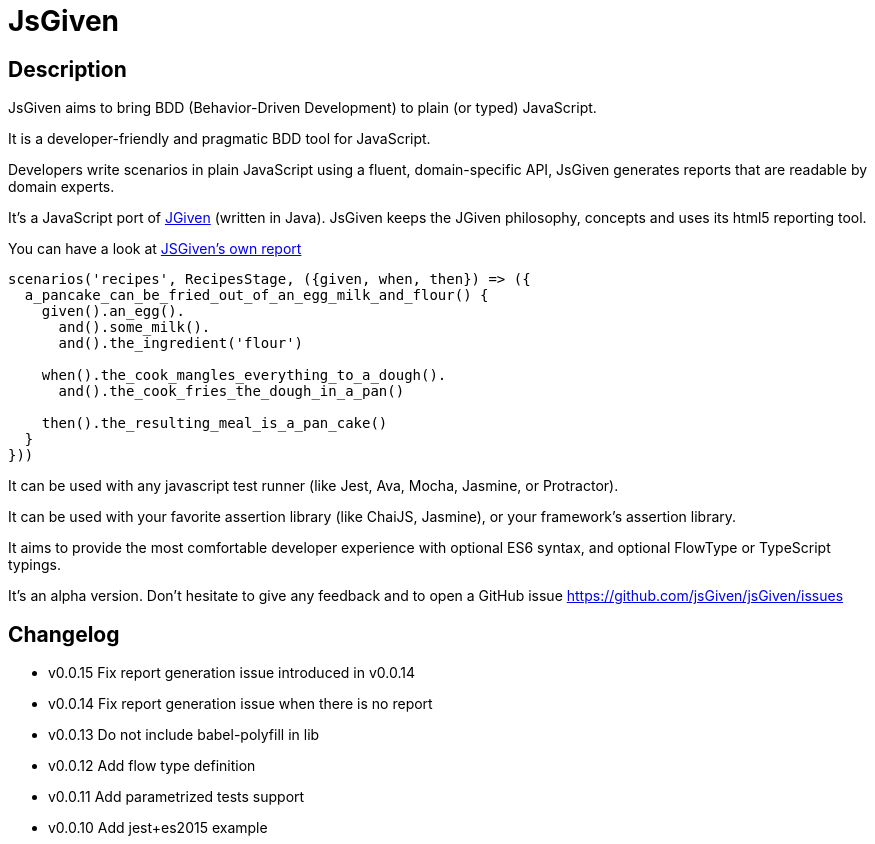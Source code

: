 :source-highlighter: pygments
:icons: font
:nofooter:
:docinfo: shared,private

= JsGiven

== Description


JsGiven aims to bring BDD (Behavior-Driven Development) to plain (or typed) JavaScript.

It is a developer-friendly and pragmatic BDD tool for JavaScript.

Developers write scenarios in plain JavaScript using a fluent, domain-specific API, JsGiven generates reports that are readable by domain experts.

It's a JavaScript port of http://jgiven.org[JGiven] (written in Java).
JsGiven keeps the JGiven philosophy, concepts and uses its html5 reporting tool.

You can have a look at link:./jsgiven-report/[JSGiven's own report]

====
[source, js]
----
scenarios('recipes', RecipesStage, ({given, when, then}) => ({
  a_pancake_can_be_fried_out_of_an_egg_milk_and_flour() {
    given().an_egg().
      and().some_milk().
      and().the_ingredient('flour')

    when().the_cook_mangles_everything_to_a_dough().
      and().the_cook_fries_the_dough_in_a_pan()

    then().the_resulting_meal_is_a_pan_cake()
  }
}))
====

It can be used with any javascript test runner (like Jest, Ava, Mocha, Jasmine, or Protractor).

It can be used with your favorite assertion library (like ChaiJS, Jasmine), or your framework's assertion library.

It aims to provide the most comfortable developer experience with optional ES6 syntax, and optional FlowType or TypeScript typings.

It's an alpha version. Don't hesitate to give any feedback and to open a GitHub issue https://github.com/jsGiven/jsGiven/issues

== Changelog

- v0.0.15 Fix report generation issue introduced in v0.0.14
- v0.0.14 Fix report generation issue when there is no report
- v0.0.13 Do not include babel-polyfill in lib
- v0.0.12 Add flow type definition
- v0.0.11 Add parametrized tests support
- v0.0.10 Add jest+es2015 example
